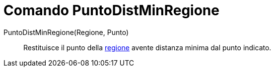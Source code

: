 = Comando PuntoDistMinRegione

PuntoDistMinRegione(Regione, Punto)::
  Restituisce il punto della xref:/Oggetti_geometrici.adoc[regione] avente distanza minima dal punto indicato.
